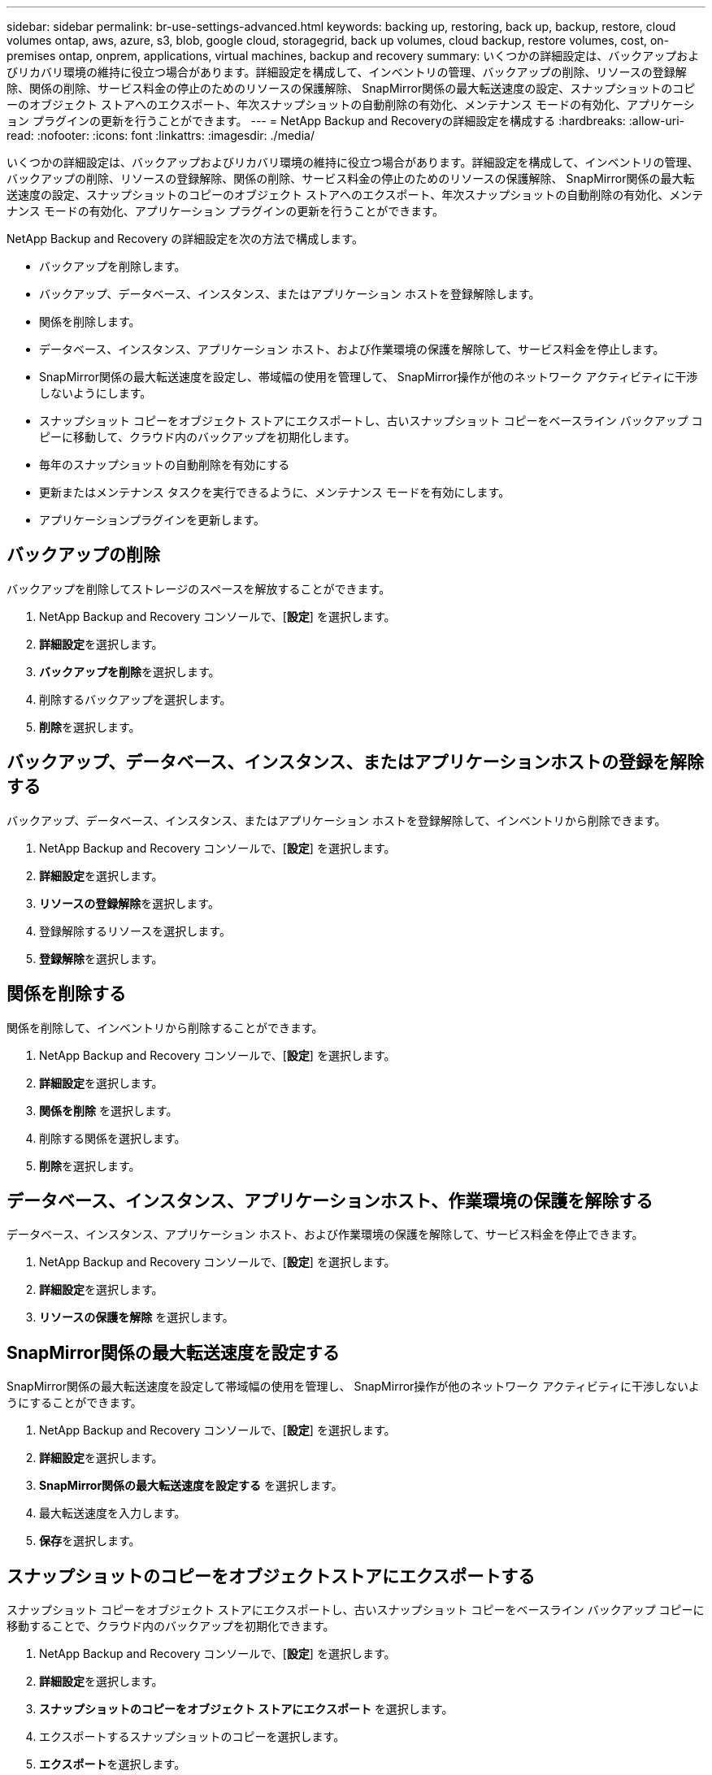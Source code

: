 ---
sidebar: sidebar 
permalink: br-use-settings-advanced.html 
keywords: backing up, restoring, back up, backup, restore, cloud volumes ontap, aws, azure, s3, blob, google cloud, storagegrid, back up volumes, cloud backup, restore volumes, cost, on-premises ontap, onprem, applications, virtual machines, backup and recovery 
summary: いくつかの詳細設定は、バックアップおよびリカバリ環境の維持に役立つ場合があります。詳細設定を構成して、インベントリの管理、バックアップの削除、リソースの登録解除、関係の削除、サービス料金の停止のためのリソースの保護解除、 SnapMirror関係の最大転送速度の設定、スナップショットのコピーのオブジェクト ストアへのエクスポート、年次スナップショットの自動削除の有効化、メンテナンス モードの有効化、アプリケーション プラグインの更新を行うことができます。 
---
= NetApp Backup and Recoveryの詳細設定を構成する
:hardbreaks:
:allow-uri-read: 
:nofooter: 
:icons: font
:linkattrs: 
:imagesdir: ./media/


[role="lead"]
いくつかの詳細設定は、バックアップおよびリカバリ環境の維持に役立つ場合があります。詳細設定を構成して、インベントリの管理、バックアップの削除、リソースの登録解除、関係の削除、サービス料金の停止のためのリソースの保護解除、 SnapMirror関係の最大転送速度の設定、スナップショットのコピーのオブジェクト ストアへのエクスポート、年次スナップショットの自動削除の有効化、メンテナンス モードの有効化、アプリケーション プラグインの更新を行うことができます。

NetApp Backup and Recovery の詳細設定を次の方法で構成します。

* バックアップを削除します。
* バックアップ、データベース、インスタンス、またはアプリケーション ホストを登録解除します。
* 関係を削除します。
* データベース、インスタンス、アプリケーション ホスト、および作業環境の保護を解除して、サービス料金を停止します。
* SnapMirror関係の最大転送速度を設定し、帯域幅の使用を管理して、 SnapMirror操作が他のネットワーク アクティビティに干渉しないようにします。
* スナップショット コピーをオブジェクト ストアにエクスポートし、古いスナップショット コピーをベースライン バックアップ コピーに移動して、クラウド内のバックアップを初期化します。
* 毎年のスナップショットの自動削除を有効にする
* 更新またはメンテナンス タスクを実行できるように、メンテナンス モードを有効にします。
* アプリケーションプラグインを更新します。




== バックアップの削除

バックアップを削除してストレージのスペースを解放することができます。

. NetApp Backup and Recovery コンソールで、[**設定**] を選択します。
. **詳細設定**を選択します。
. **バックアップを削除**を選択します。
. 削除するバックアップを選択します。
. **削除**を選択します。




== バックアップ、データベース、インスタンス、またはアプリケーションホストの登録を解除する

バックアップ、データベース、インスタンス、またはアプリケーション ホストを登録解除して、インベントリから削除できます。

. NetApp Backup and Recovery コンソールで、[**設定**] を選択します。
. **詳細設定**を選択します。
. **リソースの登録解除**を選択します。
. 登録解除するリソースを選択します。
. **登録解除**を選択します。




== 関係を削除する

関係を削除して、インベントリから削除することができます。

. NetApp Backup and Recovery コンソールで、[**設定**] を選択します。
. **詳細設定**を選択します。
. **関係を削除** を選択します。
. 削除する関係を選択します。
. **削除**を選択します。




== データベース、インスタンス、アプリケーションホスト、作業環境の保護を解除する

データベース、インスタンス、アプリケーション ホスト、および作業環境の保護を解除して、サービス料金を停止できます。

. NetApp Backup and Recovery コンソールで、[**設定**] を選択します。
. **詳細設定**を選択します。
. **リソースの保護を解除** を選択します。




== SnapMirror関係の最大転送速度を設定する

SnapMirror関係の最大転送速度を設定して帯域幅の使用を管理し、 SnapMirror操作が他のネットワーク アクティビティに干渉しないようにすることができます。

. NetApp Backup and Recovery コンソールで、[**設定**] を選択します。
. **詳細設定**を選択します。
. ** SnapMirror関係の最大転送速度を設定する** を選択します。
. 最大転送速度を入力します。
. **保存**を選択します。




== スナップショットのコピーをオブジェクトストアにエクスポートする

スナップショット コピーをオブジェクト ストアにエクスポートし、古いスナップショット コピーをベースライン バックアップ コピーに移動することで、クラウド内のバックアップを初期化できます。

. NetApp Backup and Recovery コンソールで、[**設定**] を選択します。
. **詳細設定**を選択します。
. **スナップショットのコピーをオブジェクト ストアにエクスポート** を選択します。
. エクスポートするスナップショットのコピーを選択します。
. **エクスポート**を選択します。




== 毎年のスナップショットの自動削除を有効にする

毎年のスナップショットの自動削除を有効にして、1 年以上経過したスナップショットを削除できます。

. NetApp Backup and Recovery コンソールで、[**設定**] を選択します。
. **詳細設定**を選択します。
. **毎年のスナップショットの自動削除を有効にする** を選択します。
. **有効にする**を選択します。




== メンテナンスモードを有効にする

メンテナンス モードを有効にすると、更新やメンテナンス タスクを実行できるようになります。

. NetApp Backup and Recovery コンソールで、[**設定**] を選択します。
. **詳細設定**を選択します。
. **メンテナンス モードを有効にする** を選択します。
. **有効にする**を選択します。




== アプリケーションプラグインを更新する

最新の機能が利用できるように、アプリケーション プラグインを更新できます。

. NetApp Backup and Recovery コンソールで、[**設定**] を選択します。
. **詳細設定**を選択します。
. **アプリケーション プラグインの更新** を選択します。
. **更新**を選択します。

